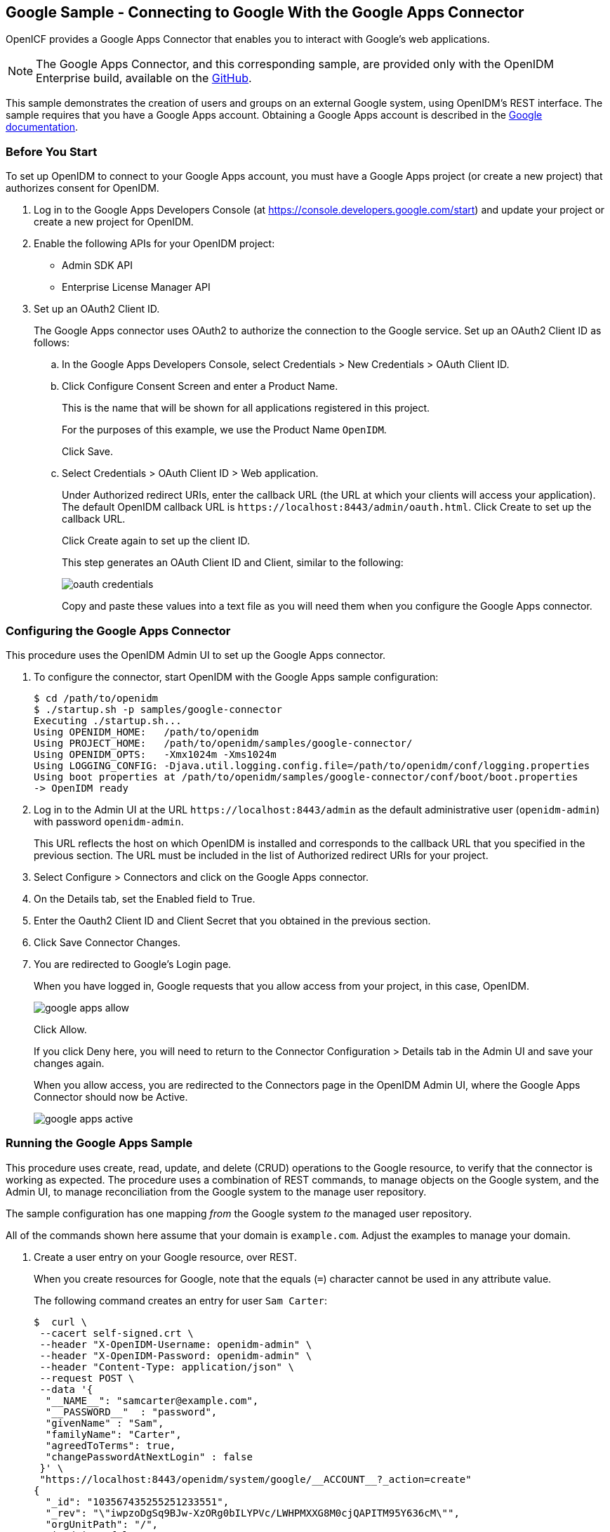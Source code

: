 ////
  The contents of this file are subject to the terms of the Common Development and
  Distribution License (the License). You may not use this file except in compliance with the
  License.
 
  You can obtain a copy of the License at legal/CDDLv1.0.txt. See the License for the
  specific language governing permission and limitations under the License.
 
  When distributing Covered Software, include this CDDL Header Notice in each file and include
  the License file at legal/CDDLv1.0.txt. If applicable, add the following below the CDDL
  Header, with the fields enclosed by brackets [] replaced by your own identifying
  information: "Portions copyright [year] [name of copyright owner]".
 
  Copyright 2017 ForgeRock AS.
  Portions Copyright 2024-2025 3A Systems LLC.
////

:figure-caption!:
:example-caption!:
:table-caption!:


[#chap-google-sample]
== Google Sample - Connecting to Google With the Google Apps Connector

OpenICF provides a Google Apps Connector that enables you to interact with Google's web applications.

[NOTE]
====
The Google Apps Connector, and this corresponding sample, are provided only with the OpenIDM Enterprise build, available on the link:https://github.com/OpenIdentityPlatform/OpenICF/releases[GitHub, window=\_blank].
====
This sample demonstrates the creation of users and groups on an external Google system, using OpenIDM's REST interface. The sample requires that you have a Google Apps account. Obtaining a Google Apps account is described in the link:https://support.google.com/a/answer/53926?hl=en[Google documentation, window=\_blank].

[#google-apps-]
=== Before You Start

To set up OpenIDM to connect to your Google Apps account, you must have a Google Apps project (or create a new project) that authorizes consent for OpenIDM.

====

. Log in to the Google Apps Developers Console (at https://console.developers.google.com/start) and update your project or create a new project for OpenIDM.

. Enable the following APIs for your OpenIDM project:
+

* Admin SDK API

* Enterprise License Manager API


. Set up an OAuth2 Client ID.
+
The Google Apps connector uses OAuth2 to authorize the connection to the Google service. Set up an OAuth2 Client ID as follows:
+

.. In the Google Apps Developers Console, select Credentials > New Credentials > OAuth Client ID.

.. Click Configure Consent Screen and enter a Product Name.
+
This is the name that will be shown for all applications registered in this project.
+
For the purposes of this example, we use the Product Name `OpenIDM`.
+
Click Save.

.. Select Credentials > OAuth Client ID > Web application.
+
Under Authorized redirect URIs, enter the callback URL (the URL at which your clients will access your application). The default OpenIDM callback URL is `\https://localhost:8443/admin/oauth.html`. Click Create to set up the callback URL.
+
Click Create again to set up the client ID.
+
This step generates an OAuth Client ID and Client, similar to the following:
+

image::images/oauth-credentials.png[]
+
Copy and paste these values into a text file as you will need them when you configure the Google Apps connector.


====


[#configure-google-apps-connector]
=== Configuring the Google Apps Connector

This procedure uses the OpenIDM Admin UI to set up the Google Apps connector.

====

. To configure the connector, start OpenIDM with the Google Apps sample configuration:
+

[source, console]
----
$ cd /path/to/openidm
$ ./startup.sh -p samples/google-connector
Executing ./startup.sh...
Using OPENIDM_HOME:   /path/to/openidm
Using PROJECT_HOME:   /path/to/openidm/samples/google-connector/
Using OPENIDM_OPTS:   -Xmx1024m -Xms1024m
Using LOGGING_CONFIG: -Djava.util.logging.config.file=/path/to/openidm/conf/logging.properties
Using boot properties at /path/to/openidm/samples/google-connector/conf/boot/boot.properties
-> OpenIDM ready
----

. Log in to the Admin UI at the URL `\https://localhost:8443/admin` as the default administrative user (`openidm-admin`) with password `openidm-admin`.
+
This URL reflects the host on which OpenIDM is installed and corresponds to the callback URL that you specified in the previous section. The URL must be included in the list of Authorized redirect URIs for your project.

. Select Configure > Connectors and click on the Google Apps connector.

. On the Details tab, set the Enabled field to True.

. Enter the Oauth2 Client ID and Client Secret that you obtained in the previous section.

. Click Save Connector Changes.

. You are redirected to Google's Login page.
+
When you have logged in, Google requests that you allow access from your project, in this case, OpenIDM.
+

image::images/google-apps-allow.png[]
+
Click Allow.
+
If you click Deny here, you will need to return to the Connector Configuration > Details tab in the Admin UI and save your changes again.
+
When you allow access, you are redirected to the Connectors page in the OpenIDM Admin UI, where the Google Apps Connector should now be Active.
+

image::images/google-apps-active.png[]

====


[#running-the-google-apps-sample]
=== Running the Google Apps Sample

This procedure uses create, read, update, and delete (CRUD) operations to the Google resource, to verify that the connector is working as expected. The procedure uses a combination of REST commands, to manage objects on the Google system, and the Admin UI, to manage reconciliation from the Google system to the manage user repository.

The sample configuration has one mapping __from__ the Google system __to__ the managed user repository.

All of the commands shown here assume that your domain is `example.com`. Adjust the examples to manage your domain.

====

. Create a user entry on your Google resource, over REST.
+
When you create resources for Google, note that the equals (`=`) character cannot be used in any attribute value.
+
The following command creates an entry for user `Sam Carter`:
+

[source, console]
----
$  curl \
 --cacert self-signed.crt \
 --header "X-OpenIDM-Username: openidm-admin" \
 --header "X-OpenIDM-Password: openidm-admin" \
 --header "Content-Type: application/json" \
 --request POST \
 --data '{
  "__NAME__": "samcarter@example.com",
  "__PASSWORD__"  : "password",
  "givenName" : "Sam",
  "familyName": "Carter",
  "agreedToTerms": true,
  "changePasswordAtNextLogin" : false
 }' \
 "https://localhost:8443/openidm/system/google/__ACCOUNT__?_action=create"
{
  "_id": "103567435255251233551",
  "_rev": "\"iwpzoDgSq9BJw-XzORg0bILYPVc/LWHPMXXG8M0cjQAPITM95Y636cM\"",
  "orgUnitPath": "/",
  "isAdmin": false,
  "fullName": "Sam Carter",
  "customerId": "C02rsqddz",
  "relations": null,
  "nonEditableAliases": null,
  "suspensionReason": null,
  "includeInGlobalAddressList": true,
  "givenName": "Sam",
  "addresses": null,
  "isDelegatedAdmin": false,
  "changePasswordAtNextLogin": false,
  "isMailboxSetup": true,
  "__NAME__": "samcarter@example.com",
  "agreedToTerms": true,
  "externalIds": null,
  "ipWhitelisted": false,
  "aliases": null,
  "lastLoginTime": [
    "1970-01-01T00:00:00.000Z"
  ],
  "organizations": null,
  "suspended": false,
  "deletionTime": null,
  "familyName": "Carter",
  "ims": null,
  "creationTime": [
    "2016-02-02T12:52:30.000Z"
  ],
  "thumbnailPhotoUrl": null,
  "emails": [
    {
      "address": "samcarter@example.com",
      "primary": true
    }
  ],
  "phones": null
}
----
+
Note the ID of the new user (`103567435255251233551` in this example). You will need this ID for the update commands in this section.

. Reconcile the Google resource with the managed user repository.
+
This step should create the new user, Sam Carter (and any other users in your Google resource) in the OpenIDM managed user repository.
+
To run reconciliation follow these steps:
+

.. In the Admin UI, select Configure > Mappings.

.. Click on the sourceGoogle__ACCOUNT___managedUser mapping, and click Reconcile Now.

.. Select Manage > User and verify that the user Sam Carter has been created in the repository.


. Update Sam Carter's phone number in your Google resource by sending a PUT request with the updated data, and specifying the user `_id` in the request:
+

[source, console]
----
$ curl \
 --cacert self-signed.crt \
 --header "X-OpenIDM-Username: openidm-admin" \
 --header "X-OpenIDM-Password: openidm-admin" \
 --header "Content-Type: application/json" \
 --request PUT \
 --header "If-Match : *" \
 --data '{
  "__NAME__": "samcarter@example.com",
  "__PASSWORD__"  : "password",
  "givenName" : "Sam",
  "familyName": "Carter",
  "agreedToTerms": true,
  "changePasswordAtNextLogin" : false,
  "phones" :
   [
    {
     "value": "1234567890",
     "type": "home"
    },
    {
     "value": "0987654321",
     "type":"work"
    }
   ]
  }' \
 "https://localhost:8443/openidm/system/google/__ACCOUNT__/103567435255251233551"
{
  "_id": "103567435255251233551",
  "_rev": "\"iwpzoDgSq9BJw-XzORg0bILYPVc/vfSJgHt-STUUto4lM_4ESO9izR4\"",
...
 "emails": [
    {
      "address": "samcarter@example.com",
      "primary": true
    }
  ],
  "phones": [
    {
      "value": "1234567890",
      "type": "home"
    },
    {
      "value": "0987654321",
      "type": "work"
    }
  ]
}
----

. Read Sam Carter's entry from your Google resource by including his `_id` in the URL:
+

[source, console]
----
$ curl \
 --cacert self-signed.crt \
 --header "X-OpenIDM-Username: openidm-admin" \
 --header "X-OpenIDM-Password: openidm-admin" \
 --request GET \
 "https://localhost:8443/openidm/system/google/__ACCOUNT__/103567435255251233551"
{
  "_id": "103567435255251233551",
  "__NAME__": "samcarter@example.com",
...
 "phones": [
    {
      "value": "1234567890",
      "type": "home"
    },
    {
      "value": "0987654321",
      "type": "work"
    }
  ]
}
----

. Create a group entry on your Google resource:
+

[source, console]
----
$ curl \
 --cacert self-signed.crt \
 --header "X-OpenIDM-Username: openidm-admin" \
 --header "X-OpenIDM-Password: openidm-admin" \
 --header "Content-Type: application/json" \
 --request POST \
 --data '{
  "__NAME__": "testGroup@example.com",
  "__DESCRIPTION__": "Group used for google-connector sample.",
  "name": "TestGroup"
 }' \
 "https://localhost:8443/openidm/system/google/__GROUP__?_action=create"
 
{
  "_id": "00meukdy40gpg98",
  "_rev": "\"iwpzoDgSq9BJw-XzORg0bILYPVc/LLhHx2plMJPKeY1-h6eX_OVDi4c\"",
  "adminCreated": true,
  "__NAME__": "testgroup@example.com",
  "aliases": null,
  "nonEditableAliases": null,
  "__DESCRIPTION__": "Group used for google-connector sample.",
  "name": "TestGroup",
  "directMembersCount": 0
}
----

. Add Sam Carter to the test group you have just created. Include the `Member` endpoint, and Sam Carter's `_id` in the URL. Specify the `_id` of the group you created as the value of the `groupKey` in the JSON payload:
+

[source, console]
----
$ curl \
 --cacert self-signed.crt \
 --header "X-OpenIDM-Username: openidm-admin" \
 --header "X-OpenIDM-Password: openidm-admin" \
 --header "Content-Type: application/json" \
 --request PUT \
 --data '{
  "groupKey" : "00meukdy40gpg98",
  "role": "MEMBER",
  "__NAME__": "samcarter@example.com",
  "email": "samcarter@example.com",
  "type": "MEMBER"
 }' \
 "https://localhost:8443/openidm/system/google/Member/103567435255251233551"
{
  "_id": "00meukdy40gpg98/samcarter@example.com",
  "_rev": "\"iwpzoDgSq9BJw-XzORg0bILYPVc/CPNpkRnowkGWRvNQvUK9ev6gQ90\"",
  "__NAME__": "00meukdy40gpg98/samcarter@example.com",
  "role": "MEMBER",
  "email": "samcarter@example.com",
  "type": "USER",
  "groupKey": "103567435255251233551"
}
----

. Read the group entry by specifying the group `_id` in the request URL. Notice that the group has one member (`"directMembersCount": 1`).
+

[source, console]
----
$ curl \
 --cacert self-signed.crt \
 --header "X-OpenIDM-Username: openidm-admin" \
 --header "X-OpenIDM-Password: openidm-admin" \
 --request GET \
 "https://localhost:8443/openidm/system/google/__GROUP__/00meukdy40gpg98"
 
{
  "_id": "00meukdy40gpg98",
  "_rev": "\"iwpzoDgSq9BJw-XzORg0bILYPVc/chUdq5m5_cycV2G4sdl7ZKAF75A\"",
  "adminCreated": true,
  "__NAME__": "testgroup@example.com",
  "aliases": null,
  "nonEditableAliases": [
    "testGroup@example.test-google-a.com"
  ],
  "__DESCRIPTION__": "Group used for google-connector sample.",
  "name": "TestGroup",
  "directMembersCount": 1
}
----

. Delete the group entry.
+

[source, console]
----
$ curl \
 --cacert self-signed.crt \
 --header "X-OpenIDM-Username: openidm-admin" \
 --header "X-OpenIDM-Password: openidm-admin" \
 --request DELETE \
 "https://localhost:8443/openidm/system/google/__GROUP__/00meukdy40gpg98"
{
  "_id": "00meukdy40gpg98",
  "_rev": "\"iwpzoDgSq9BJw-XzORg0bILYPVc/chUdq5m5_cycV2G4sdl7ZKAF75A\"",
  "adminCreated": true,
  "__NAME__": "testgroup@example.com",
  "aliases": null,
  "nonEditableAliases": [
    "testGroup@example.com.test-google-a.com"
  ],
  "__DESCRIPTION__": "Group used for google-connector sample.",
  "name": "TestGroup",
  "directMembersCount": 1
}
----
+
The delete request returns the complete group object.

. Delete Sam Carter, to return your Google resource to its original state.
+

[source, console]
----
$ curl \
 --cacert self-signed.crt \
 --header "X-OpenIDM-Username: openidm-admin" \
 --header "X-OpenIDM-Password: openidm-admin" \
 --request DELETE \
 "https://localhost:8443/openidm/system/google/__ACCOUNT__/103567435255251233551"
{
  "_id": "103567435255251233551",
  "_rev": "\"iwpzoDgSq9BJw-XzORg0bILYPVc/ah6xBLujMAHieSWSisPa1CV6T3Q\"",
  "orgUnitPath": "/",
  "isAdmin": false,
  "fullName": "Sam Carter",
  "customerId": "C02rsqddz",
  "relations": null,
  "nonEditableAliases": [
    "samcarter@example.com.test-google-a.com"
  ],
  "suspensionReason": null,
  "includeInGlobalAddressList": true,
  "givenName": "Sam",
  "addresses": null,
  "isDelegatedAdmin": false,
  "changePasswordAtNextLogin": false,
  "isMailboxSetup": true,
  "__NAME__": "samcarter@example.com",
  "agreedToTerms": true,
  "externalIds": null,
  "ipWhitelisted": false,
  "aliases": null,
  "lastLoginTime": [
    "1970-01-01T00:00:00.000Z"
  ],
  "organizations": null,
  "suspended": false,
  "deletionTime": null,
  "familyName": "Carter",
  "ims": null,
  "creationTime": [
    "2016-02-02T12:52:30.000Z"
  ],
  "thumbnailPhotoUrl": null,
  "emails": [
    {
      "address": "samcarter@example.com",
      "primary": true
    }
  ],
  "phones": [
    {
      "value": "1234567890",
      "type": "home"
    },
    {
      "value": "0987654321",
      "type": "work"
    }
  ]
}
----

====
In this sample, you used the Google Apps connector to add and delete user and group objects in your Google application, and to reconcile users from your Google application to the OpenIDM managed user repository. You can expand on this sample by customizing the connector configuration to provide additional synchronization functionality between OpenIDM and your Google applications. For more information on configuring connectors, see xref:../integrators-guide/chap-resource-conf.adoc#chap-resource-conf["Connecting to External Resources"] in the __Integrator's Guide__.


